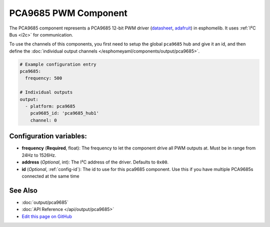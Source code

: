PCA9685 PWM Component
=====================

The PCA9685 component represents a PCA9685 12-bit PWM driver
(`datasheet <https://esp-idf.readthedocs.io/en/latest/api-reference/peripherals/ledc.html#configure-channel>`__,
`adafruit <https://www.adafruit.com/product/815>`__) in esphomelib. It
uses :ref:`I²C Bus <i2c>` for communication.

To use the channels of this components, you first need to setup the
global ``pca9685`` hub and give it an id, and then define the
:doc:`individual output channels </esphomeyaml/components/output/pca9685>`.

.. code:: yaml

    # Example configuration entry
    pca9685:
      frequency: 500

    # Individual outputs
    output:
      - platform: pca9685
        pca9685_id: 'pca9685_hub1'
        channel: 0

Configuration variables:
------------------------

-  **frequency** (**Required**, float): The frequency to let the
   component drive all PWM outputs at. Must be in range from 24Hz to
   1526Hz.
-  **address** (*Optional*, int): The I²C address of the driver.
   Defaults to ``0x00``.
-  **id** (*Optional*, :ref:`config-id`): The id to use for
   this pca9685 component. Use this if you have multiple PCA9685s connected at the same time

See Also
--------

- :doc:`output/pca9685`
- :doc:`API Reference </api/output/pca9685>`
- `Edit this page on GitHub <https://github.com/OttoWinter/esphomedocs/blob/current/esphomeyaml/components/pca9685.rst>`__

.. disqus::
